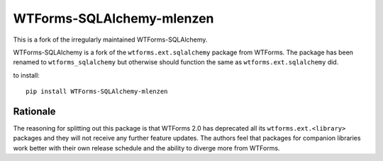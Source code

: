 WTForms-SQLAlchemy-mlenzen
==========================

.. image:: https://travis-ci.org/mlenzen/wtforms-sqlalchemy.svg?branch=master
    :target: https://travis-ci.org/mlenzen/wtforms-sqlalchemy

This is a fork of the irregularly maintained WTForms-SQLAlchemy.

WTForms-SQLAlchemy is a fork of the ``wtforms.ext.sqlalchemy`` package from WTForms.
The package has been renamed to ``wtforms_sqlalchemy`` but otherwise should
function the same as ``wtforms.ext.sqlalchemy`` did.

to install::

    pip install WTForms-SQLAlchemy-mlenzen

Rationale
---------

The reasoning for splitting out this package is that WTForms 2.0 has
deprecated all its ``wtforms.ext.<library>`` packages and they will
not receive any further feature updates. The authors feel that packages
for companion libraries work better with their own release schedule and
the ability to diverge more from WTForms.
